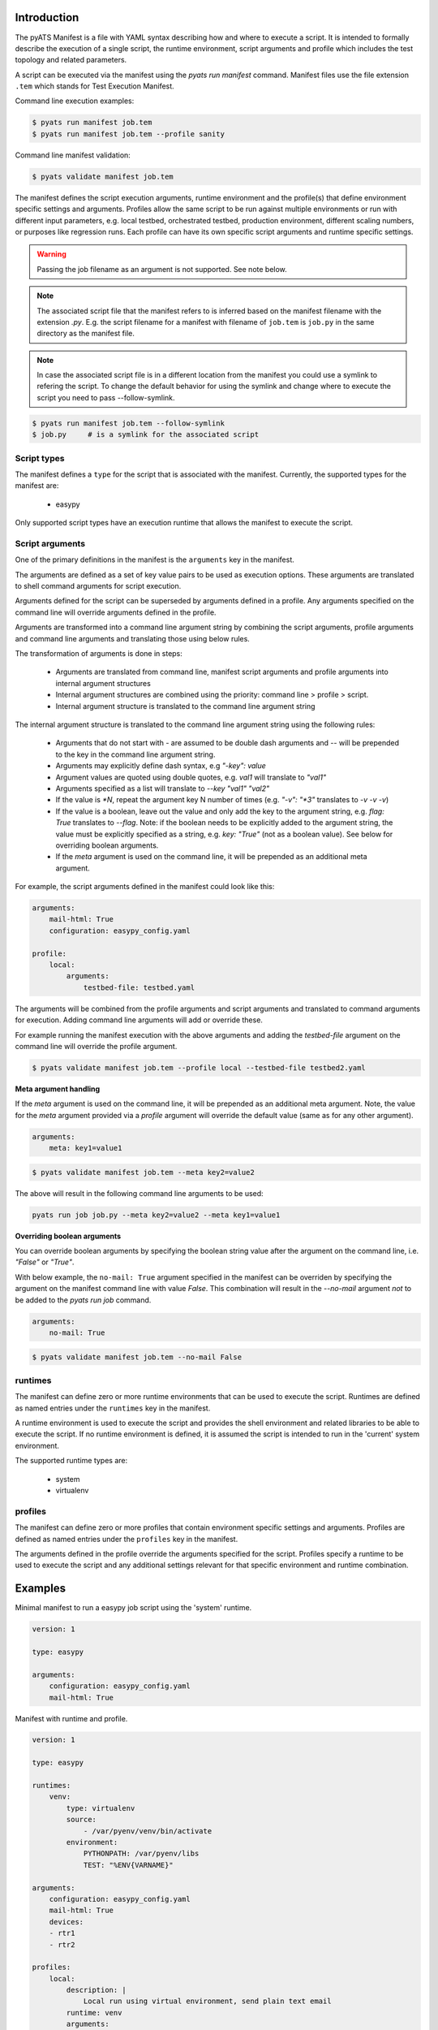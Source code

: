 Introduction
============

The pyATS Manifest is a file with YAML syntax describing how and where to execute a script.
It is intended to formally describe the execution of a single script, the runtime environment,
script arguments and profile which includes the test topology and related parameters.

A script can be executed via the manifest using the `pyats run manifest` command. Manifest
files use the file extension ``.tem`` which stands for Test Execution Manifest.

Command line execution examples:

.. code-block:: shell

    $ pyats run manifest job.tem
    $ pyats run manifest job.tem --profile sanity

Command line manifest validation:

.. code-block:: shell

    $ pyats validate manifest job.tem

The manifest defines the script execution arguments, runtime environment and the profile(s)
that define environment specific settings and arguments. Profiles allow the same script
to be run against multiple environments or run with different input parameters, e.g.
local testbed, orchestrated testbed, production environment, different scaling numbers,
or purposes like regression runs. Each profile can have its own specific script arguments
and runtime specific settings.

.. warning::

    Passing the job filename as an argument is not supported. See note below.

.. note::

    The associated script file that the manifest refers to is inferred based on the
    manifest filename with the extension `.py`. E.g. the script filename for a manifest
    with filename of ``job.tem`` is ``job.py`` in the same directory as the manifest file.

.. note::
    In case the associated script file is in a different location from the manifest you could use a symlink
    to refering the script. To change the default behavior for using the symlink and change where to execute
    the script you need to pass --follow-symlink.

.. code-block:: shell

    $ pyats run manifest job.tem --follow-symlink
    $ job.py     # is a symlink for the associated script
Script types
~~~~~~~~~~~~

The manifest defines a ``type`` for the script that is associated with
the manifest. Currently, the supported types for the manifest are:

    * easypy

Only supported script types have an execution runtime that allows
the manifest to execute the script.


Script arguments
~~~~~~~~~~~~~~~~

One of the primary definitions in the manifest is the ``arguments`` key in the manifest.

The arguments are defined as a set of key value pairs to be used as execution options.
These arguments are translated to shell command arguments for script execution.

Arguments defined for the script can be superseded by arguments defined in a profile.
Any arguments specified on the command line will override arguments defined in the profile.

Arguments are transformed into a command line argument string by combining the script arguments,
profile arguments and command line arguments and translating those using below rules.

The transformation of arguments is done in steps:

    * Arguments are translated from command line, manifest script arguments and profile arguments
      into internal argument structures
    * Internal argument structures are combined using the priority: command line > profile > script.
    * Internal argument structure is translated to the command line argument string

The internal argument structure is translated to the command line argument string using the following rules:

    * Arguments that do not start with `-` are assumed to be double dash arguments and `--` will
      be prepended to the key in the command line argument string.
    * Arguments may explicitly define dash syntax, e.g `"-key": value`
    * Argument values are quoted using double quotes, e.g. `val1` will translate to `"val1"`
    * Arguments specified as a list will translate to `--key "val1" "val2"`
    * If the value is `*N`, repeat the argument key N number of times (e.g. `"-v": "*3"` translates to `-v -v -v`)
    * If the value is a boolean, leave out the value and only add
      the key to the argument string, e.g. `flag: True` translates to `--flag`. Note:
      if the boolean needs to be explicitly added to the argument string, the value
      must be explicitly specified as a string, e.g. `key: "True"` (not as a boolean value).
      See below for overriding boolean arguments.
    * If the `meta` argument is used on the command line, it will be prepended as an additional meta argument.

For example, the script arguments defined in the manifest could look like this:

.. code-block:: yaml

    arguments:
        mail-html: True
        configuration: easypy_config.yaml

    profile:
        local:
            arguments:
                testbed-file: testbed.yaml

The arguments will be combined from the profile arguments and script arguments and translated
to command arguments for execution. Adding command line arguments will add or override
these.

For example running the manifest execution with the above arguments and adding the
`testbed-file` argument on the command line will override the profile argument.

.. code-block:: shell

    $ pyats validate manifest job.tem --profile local --testbed-file testbed2.yaml

**Meta argument handling**

If the `meta` argument is used on the command line, it will be prepended
as an additional meta argument. Note, the value for the `meta` argument provided
via a *profile* argument will override the default value (same as for any other argument).

.. code-block:: yaml

    arguments:
        meta: key1=value1

.. code-block::

    $ pyats validate manifest job.tem --meta key2=value2

The above will result in the following command line arguments to be used:

.. code-block::

    pyats run job job.py --meta key2=value2 --meta key1=value1


**Overriding boolean arguments**

You can override boolean arguments by specifying the boolean string value after the argument
on the command line, i.e. `"False"` or `"True"`.

With below example, the ``no-mail: True`` argument specified in the manifest can be overriden
by specifying the argument on the manifest command line with value `False`. This combination
will result in the `--no-mail` argument *not* to be added to the `pyats run job` command.

.. code-block:: yaml

    arguments:
        no-mail: True

.. code-block:: shell

    $ pyats validate manifest job.tem --no-mail False


runtimes
~~~~~~~~

The manifest can define zero or more runtime environments that can be used to execute the script.
Runtimes are defined as named entries under the ``runtimes`` key in the manifest.

A runtime environment is used to execute the script and provides the shell environment and related
libraries to be able to execute the script. If no runtime environment is defined, it is assumed
the script is intended to run in the 'current' system environment.

The supported runtime types are:

    * system
    * virtualenv


profiles
~~~~~~~~

The manifest can define zero or more profiles that contain environment specific settings and arguments.
Profiles are defined as named entries under the ``profiles`` key in the manifest.

The arguments defined in the profile override the arguments specified for the script. Profiles specify
a runtime to be used to execute the script and any additional settings relevant for that specific
environment and runtime combination.


Examples
========

Minimal manifest to run a easypy job script using the 'system' runtime.

.. code:: yaml

    version: 1

    type: easypy

    arguments:
        configuration: easypy_config.yaml
        mail-html: True


Manifest with runtime and profile.

.. code:: yaml

    version: 1

    type: easypy

    runtimes:
        venv:
            type: virtualenv
            source:
                - /var/pyenv/venv/bin/activate
            environment:
                PYTHONPATH: /var/pyenv/libs
                TEST: "%ENV{VARNAME}"

    arguments:
        configuration: easypy_config.yaml
        mail-html: True
        devices:
        - rtr1
        - rtr2

    profiles:
        local:
            description: |
                Local run using virtual environment, send plain text email
            runtime: venv
            arguments:
                mail-html: False
                testbed-file: testbed.yaml
